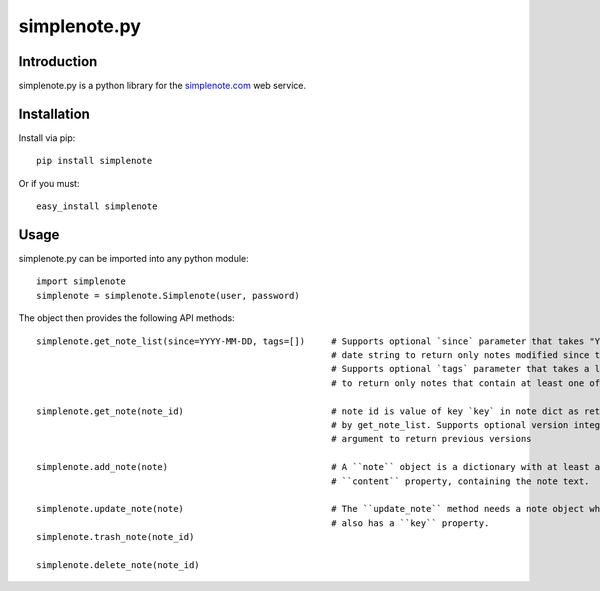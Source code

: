 ==============
simplenote.py
==============

.. image:: https://readthedocs.org/projects/simplenotepy/badge/?version=latest
  :target: http://simplenotepy.readthedocs.org/en/latest/?badge=latest
  :alt: Documentation Status

.. image:: https://travis-ci.org/mrtazz/simplenote.py.svg?branch=master
    :target: https://travis-ci.org/mrtazz/simplenote.py

.. image:: https://codeclimate.com/github/mrtazz/simplenote.py/badges/gpa.svg
   :target: https://codeclimate.com/github/mrtazz/simplenote.py
   :alt: Code Climate

.. image:: https://img.shields.io/pypi/v/simplenote.svg
   :target: https://pypi.python.org/pypi/simplenote
   :alt: PyPi

.. image:: https://img.shields.io/badge/license-MIT-blue.svg
   :target: http://opensource.org/licenses/MIT
   :alt: MIT License

Introduction
=============
simplenote.py is a python library for the simplenote.com_ web service.

Installation
=============
Install via pip::

    pip install simplenote

Or if you must::

    easy_install simplenote


Usage
======
simplenote.py can be imported into any python module::

    import simplenote
    simplenote = simplenote.Simplenote(user, password)

The object then provides the following API methods::

    simplenote.get_note_list(since=YYYY-MM-DD, tags=[])     # Supports optional `since` parameter that takes "YYYY-MM-DD"
                                                            # date string to return only notes modified since this date.
                                                            # Supports optional `tags` parameter that takes a list of tags
                                                            # to return only notes that contain at least one of these tags.

    simplenote.get_note(note_id)                            # note id is value of key `key` in note dict as returned
                                                            # by get_note_list. Supports optional version integer as
                                                            # argument to return previous versions

    simplenote.add_note(note)                               # A ``note`` object is a dictionary with at least a
                                                            # ``content`` property, containing the note text.

    simplenote.update_note(note)                            # The ``update_note`` method needs a note object which
                                                            # also has a ``key`` property.
    simplenote.trash_note(note_id)

    simplenote.delete_note(note_id)


.. _simplenote.com: http://simplenoteapp.com
